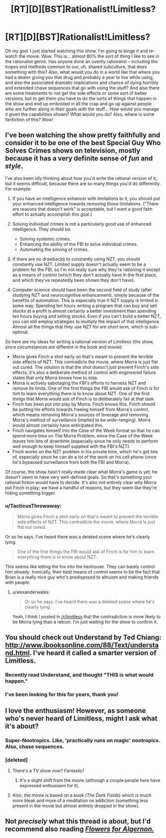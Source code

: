 #+TITLE: [RT][D][BST]Rationalist!Limitless?

* [RT][D][BST]Rationalist!Limitless?
:PROPERTIES:
:Author: Gavinfoxx
:Score: 19
:DateUnix: 1456105519.0
:DateShort: 2016-Feb-22
:END:
Oh my god. I just started watching this show. I'm going to binge it and re-watch the movie. Wow. This is... almost 80% the sort of thing I like to see in the rationalist genre. Has anyone done an overtly rationalist -- including the tropes and methods common to our, uh, shared subculture, that does something with this? Also, what would you do in a world like that where you had a dealer giving you that drug and probably a year to live while using, and also the associated dramatic implications and chance of dying horribly and extended chase sequences that go with using the stuff? And also there are some treatments to not get the side effects or some sort of better versions, but to get them you have to do the sorts of things that happen in the show and end up embroiled in all the crap and go up against people who are further along in their goals with the stuff... How would you manage it given the capabilities shown? What would you do? Also, where is some fanfiction of this? Wow!


** I've been watching the show pretty faithfully and consider it to be one of the best Special Guy Who Solves Crimes shows on television, mostly because it has a very definite sense of /fun/ and /style/.

I've also been idly thinking about how you'd write the rational version of it, but it seems difficult, because there are so many things you'd do differently. For example:

1. If you have an intelligence enhancer with limitations to it, you should put your enhanced intelligence towards removing those limitations. ("There are reasons that doesn't work" is acceptable, but I want a good faith effort to actually accomplish this goal.)
2. Solving /individual/ crimes is not a particularly good use of enhanced intelligence. They should be:

   - Solving systemic crimes.
   - Enhancing the ability of the FBI to solve individual crimes.
   - Automating the solving of crimes.

3. If there are no drawbacks to constantly using NZT, you should constantly use NZT. Limited supply doesn't actually seem to be a problem for the FBI, so I'm not really sure why they're rationing it except as a means of control (which they don't actually have in the first place, and which they've repeatedly been shown they don't have).
4. Computer science should have been the second field of study (after studying NZT and neurocognitive enhancement), simply because of the benefits of automation. This is especially true if NZT supply is limited in some way. Spending ten hours writing a program that can buy and sell stocks at a profit is almost certainly a better investment than spending ten hours buying and selling stocks. Even if you can't build a better NZT, you can still employ strategies to multiply the impact of that intelligence. Almost all the things that they use NZT for are /short term/, which is sub-optimal.

So here are my ideas for writing a rational version of Limitless (the show, since circumstances are different in the book and movie):

- Morra gives Finch a shot early on that's meant to prevent the terrible side effects of NZT. This contradicts the movie, where Morra is just flat out cured. The solution is that the shot doesn't /just/ prevent Finch's side effects, it's also a deliberate method of control with engineered failure states that only Morra knows how to stop.
- Morra is actively sabotaging the FBI's efforts to harness NZT and remove its limits. One of the first things the FBI would ask of Finch is for him to learn everything there is to know about NZT. One of the first things that Morra would ask of Finch is to deliberately fail at that task.
- Finch has been put into play by Morra. Finch knows this. Finch should be putting his efforts towards freeing himself from Morra's control, which means removing Morra's sources of leverage and removing Morra's method of surveillance (implied to be wide-ranging). Morra would almost certainly have anticipated this.
- Finch navigates himself into the Case of the Week format so that he can spend more time on The Morra Problem, since the Case of the Week leaves him lots of downtime (especially since he only needs to perform well enough to keep himself supplied with the FBI's NZT).
- Finch works on the NZT problem in his private time, which he's got lots of, especially since he can do a lot of the work on his cell phone (once he's bypassed surveillance from both the FBI and Morra).

Of course, the show hasn't really made clear what Morra's game is yet; he doesn't seem to have very well-defined goals. So that's something your rational fiction would have to decide. It's also not entirely clear /why/ Morra put Finch in play; we have a handful of reasons, but they seem like they're hiding something bigger.
:PROPERTIES:
:Author: alexanderwales
:Score: 15
:DateUnix: 1456133891.0
:DateShort: 2016-Feb-22
:END:

*** u/TacticusThrowaway:
#+begin_quote
  Morra gives Finch a shot early on that's meant to prevent the terrible side effects of NZT. This contradicts the movie, where Morra is just flat out cured.
#+end_quote

Or so he says. I've heard there was a deleted scene where he's clearly lying.

#+begin_quote
  One of the first things the FBI would ask of Finch is for him to learn everything there is to know about NZT.
#+end_quote

This seems like letting the fox into the henhouse. They can barely control him /already/. Ironically, their best means of control seems to be the fact that Brian is a really nice guy who's predisposed to altruism and making friends with people.
:PROPERTIES:
:Author: TacticusThrowaway
:Score: 2
:DateUnix: 1456175663.0
:DateShort: 2016-Feb-23
:END:

**** u/alexanderwales:
#+begin_quote
  Or so he says. I've heard there was a deleted scene where he's clearly lying.
#+end_quote

Yeah, I think I posted in [[/r/limitless]] that the contradiction is more likely to be Morra lying than a retcon. I'm just waiting for the show to confirm it.
:PROPERTIES:
:Author: alexanderwales
:Score: 2
:DateUnix: 1456181377.0
:DateShort: 2016-Feb-23
:END:


** You should check out Understand by Ted Chiang: [[http://www.ibooksonline.com/88/Text/understand.html]]. I've heard it called a smarter version of Limitless.
:PROPERTIES:
:Score: 13
:DateUnix: 1456121805.0
:DateShort: 2016-Feb-22
:END:

*** Recently read Understand, and thought "THIS is what would happen."
:PROPERTIES:
:Author: brandalizing
:Score: 3
:DateUnix: 1456137080.0
:DateShort: 2016-Feb-22
:END:


*** I've been looking for this for years, thank you!
:PROPERTIES:
:Score: 3
:DateUnix: 1456148662.0
:DateShort: 2016-Feb-22
:END:


** I love the enthusiasm! However, as someone who's never heard of Limitless, might I ask what it's about?
:PROPERTIES:
:Author: __2BR02B__
:Score: 5
:DateUnix: 1456106404.0
:DateShort: 2016-Feb-22
:END:

*** Super-Nootropics. Like, 'practically runs on magic' nootropics. Also, chase sequences.
:PROPERTIES:
:Author: Gavinfoxx
:Score: 8
:DateUnix: 1456106654.0
:DateShort: 2016-Feb-22
:END:


*** [deleted]
:PROPERTIES:
:Score: 5
:DateUnix: 1456110768.0
:DateShort: 2016-Feb-22
:END:

**** There's a TV show now? Fantastic!
:PROPERTIES:
:Author: FuguofAnotherWorld
:Score: 5
:DateUnix: 1456112285.0
:DateShort: 2016-Feb-22
:END:

***** It's a slight shift from the movie (although a couple people here have expressed enthusiasm for it).
:PROPERTIES:
:Author: whywhisperwhy
:Score: 1
:DateUnix: 1456116013.0
:DateShort: 2016-Feb-22
:END:


**** Also, the movie is based on a book (/The Dark Fields/) which is much more bleak and more of a meditation on addiction (something less present in the movie but almost entirely dropped in the show).
:PROPERTIES:
:Author: alexanderwales
:Score: 2
:DateUnix: 1456131045.0
:DateShort: 2016-Feb-22
:END:


** Not /precisely/ what this thread is about, but I'd recommend also reading [[http://www.goodreads.com/book/show/18373.Flowers_for_Algernon][/Flowers for Algernon./]]
:PROPERTIES:
:Author: OutOfNiceUsernames
:Score: 4
:DateUnix: 1456131184.0
:DateShort: 2016-Feb-22
:END:
